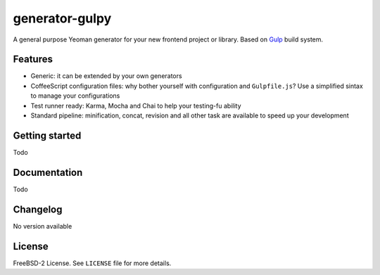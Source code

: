 ===============
generator-gulpy
===============

A general purpose Yeoman generator for your new frontend project or library.
Based on `Gulp`_ build system.

.. _Gulp: http://gulpjs.com/

Features
--------

* Generic: it can be extended by your own generators
* CoffeeScript configuration files: why bother yourself with configuration
  and ``Gulpfile.js``? Use a simplified sintax to manage your configurations
* Test runner ready: Karma, Mocha and Chai to help your testing-fu ability
* Standard pipeline: minification, concat, revision and all other task are
  available to speed up your development

Getting started
---------------

Todo

Documentation
-------------

Todo

Changelog
---------

No version available

License
-------

FreeBSD-2 License. See ``LICENSE`` file for more details.

